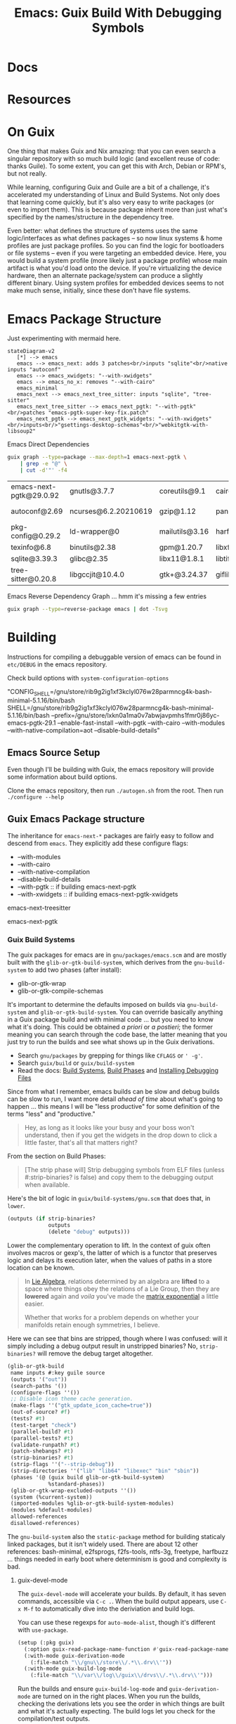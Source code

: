 :PROPERTIES:
:ID:       5fbd3211-1811-4fd3-8fbe-9b179d726d14
:END:
#+TITLE: Emacs: Guix Build With Debugging Symbols
#+CATEGORY: slips
#+TAGS:

* Docs

* Resources

* On Guix

One thing that makes Guix and Nix amazing: that you can even search a singular
repository with so much build logic (and excellent reuse of code: thanks
Guile). To some extent, you can get this with Arch, Debian or RPM's, but not
really.

While learning, configuring Guix and Guile are a bit of a challenge, it's
accelerated my understanding of Linux and Build Systems. Not only does that
learning come quickly, but it's also very easy to write packages (or even to
import them). This is because package inherit more than just what's specified by
the names/structure in the dependency tree.

Even better: what defines the structure of systems uses the same
logic/interfaces as what defines packages -- so now linux systems & home
profiles are just package profiles. So you can find the logic for bootloaders or
file systems -- even if you were targeting an embedded device. Here, you would
build a system profile (more likely just a package profile) whose main artifact
is what you'd load onto the device. If you're virtualizing the device hardware,
then an alternate package/system can produce a slightly different binary. Using
system profiles for embedded devices seems to not make much sense, initially,
since these don't have file systems.

* Emacs Package Structure

Just experimenting with mermaid here.

#+begin_src mermaid :file img/guix-emacs-req.svg
stateDiagram-v2
   [*] --> emacs
   emacs --> emacs_next: adds 3 patches<br/>inputs "sqlite"<br/>native inputs "autoconf"
   emacs --> emacs_xwidgets: "--with-xwidgets"
   emacs --> emacs_no_x: removes "--with-cairo"
   emacs_minimal
   emacs_next --> emacs_next_tree_sitter: inputs "sqlite", "tree-sitter"
   emacs_next_tree_sitter --> emacs_next_pgtk: "--with-pgtk"<br/>patches "emacs-pgtk-super-key-fix.patch"
   emacs_next_pgtk --> emacs_next_pgtk_widgets: "--with-xwidgets"<br/>inputs<br/>"gsettings-desktop-schemas"<br/>"webkitgtk-with-libsoup2"
#+end_src

#+RESULTS:
[[file:img/guix-emacs-req.svg]]

Emacs Direct Dependencies

#+begin_src sh :results silent
guix graph --type=package --max-depth=1 emacs-next-pgtk \
    | grep -e "@" \
    | cut -d'"' -f4
#+end_src

| emacs-next-pgtk@29.0.92 | gnutls@3.7.7         | coreutils@9.1  | cairo@1.16.0   | lcms@2.13.1         | ghostscript@9.56.1 | libxpm@3.5.13  | libotf@0.9.16  |
| autoconf@2.69           | ncurses@6.2.20210619 | gzip@1.12      | pango@1.50.10  | libjpeg-turbo@2.1.4 | poppler@22.09.0    | libxml2@2.9.14 | m17n-lib@1.8.0 |
| pkg-config@0.29.2       | ld-wrapper@0         | mailutils@3.16 | harfbuzz@5.3.1 | libselinux@3.4      | elogind@252.9      | libice@1.0.10  |                |
| texinfo@6.8             | binutils@2.38        | gpm@1.20.7     | libxft@2.3.4   | acl@2.3.1           | libpng@1.6.37      | libsm@1.2.3    |                |
| sqlite@3.39.3           | glibc@2.35           | libx11@1.8.1   | libtiff@4.4.0  | jansson@2.14        | zlib@1.2.13        | alsa-lib@1.2.4 |                |
| tree-sitter@0.20.8      | libgccjit@10.4.0     | gtk+@3.24.37   | giflib@5.2.1   | gmp@6.2.1           | librsvg@2.54.5     | dbus@1.14.0    |                |

Emacs Reverse Dependency Graph ... hmm it's missing a few entries

#+begin_src sh :results file :file img/emacs-revdeps.svg
guix graph --type=reverse-package emacs | dot -Tsvg
#+end_src

#+RESULTS:
[[file:img/emacs-revdeps.svg]]

* Building

Instructions for compiling a debuggable version of emacs can be found in
=etc/DEBUG= in the emacs repository.

Check build options with =system-configuration-options=

"CONFIG_SHELL=/gnu/store/rib9g2ig1xf3kclyl076w28parmncg4k-bash-minimal-5.1.16/bin/bash
SHELL=/gnu/store/rib9g2ig1xf3kclyl076w28parmncg4k-bash-minimal-5.1.16/bin/bash
--prefix=/gnu/store/lxkn0a1ma0v7abwjavpmhs1fmr0j86yc-emacs-pgtk-29.1
--enable-fast-install
--with-pgtk
--with-cairo
--with-modules
--with-native-compilation=aot
--disable-build-details"

** Emacs Source Setup

Even though I'll be building with Guix, the emacs repository will provide some
information about build options.

Clone the emacs repository, then run =./autogen.sh= from the root. Then run
=./configure --help=

** Guix Emacs Package structure

The inheritance for =emacs-next-*= packages are fairly easy to follow and
descend from =emacs=. They explicitly add these configure flags:

+ --with-modules
+ --with-cairo
+ --with-native-compilation
+ --disable-build-details
+ --with-pgtk :: if building emacs-next-pgtk
+ --with-xwidgets :: if building emacs-next-pgtk-xwidgets

emacs-next-treesitter

emacs-next-pgtk


*** Guix Build Systems

The guix packages for emacs are in =gnu/packages/emacs.scm= and are mostly built
with the =glib-or-gtk-build-system=, which derives from the =gnu-build-system=
to add two phases (after install):

+ glib-or-gtk-wrap
+ glib-or-gtk-compile-schemas

It's important to determine the defaults imposed on builds via
=gnu-build-system= and =glib-or-gtk-build-system=. You can override basically
anything in a Guix package build and with minimal code ... but you need to know
what it's doing. This could be obtained /a priori/ or /a postieri/; the former
meaning you can search through the code base, the latter meaning that you just
try to run the builds and see what shows up in the Guix derivations.

+ Search =gnu/packages= by grepping for things like =CFLAGS= or =' -g'=.
+ Search =guix/build= or =guix/build-system=
+ Read the docs: [[https://guix.gnu.org/manual/en/guix.html#Build-Phases][Build Systems]], [[https://guix.gnu.org/manual/en/guix.html#Build-Phases][Build Phases]] and   [[https://guix.gnu.org/manual/en/guix.html#Installing-Debugging-Files][Installing Debugging Files]]

Since from what I remember, emacs builds can be slow and debug builds can be
slow to run, I want more detail /ahead of time/ about what's going to happen
... this means I will be "less productive" for some definition of the terms
"less" and "productive."

#+begin_quote
Hey, as long as it looks like your busy and your boss won't understand, then if
you get the widgets in the drop down to click a little faster, that's all that
matters right?
#+end_quote

From the section on Build Phases:

#+begin_quote
[The strip phase will] Strip debugging symbols from ELF files (unless
#:strip-binaries? is false) and copy them to the debugging output when
available.
#+end_quote

Here's the bit of logic in =guix/build-systems/gnu.scm= that does that, in
=lower=.

#+begin_src scheme
(outputs (if strip-binaries?
             outputs
             (delete "debug" outputs)))
#+end_src

Lower the complementary operation to lift. In the context of guix often involves
macros or gexp's, the latter of which is a functor that preserves logic and
delays its execution later, when the values of paths in a store location can be
known.

#+begin_quote
In [[https://en.wikipedia.org/wiki/Lie_algebra_representation][Lie Algebra]], relations determined by an algebra are *lifted* to a
space where things obey the relations of a Lie Group, then they are *lowered*
again and /voila/ you've made the [[https://en.wikipedia.org/wiki/Exponential_map_(Lie_theory)][matrix exponential]] a little easier.

Whether that works for a problem depends on whether your manifolds retain enough
symmetries, I believe.
#+end_quote

Here we can see that bins are stripped, though where I was confused: will it
simply including a debug output result in unstripped binaries? No,
=strip-binaries?= will remove the debug target altogether.

#+begin_src scheme
(glib-or-gtk-build
 name inputs #:key guile source
 (outputs '("out"))
 (search-paths '())
 (configure-flags ''())
 ;; Disable icon theme cache generation.
 (make-flags ''("gtk_update_icon_cache=true"))
 (out-of-source? #f)
 (tests? #t)
 (test-target "check")
 (parallel-build? #t)
 (parallel-tests? #t)
 (validate-runpath? #t)
 (patch-shebangs? #t)
 (strip-binaries? #t)
 (strip-flags ''("--strip-debug"))
 (strip-directories ''("lib" "lib64" "libexec" "bin" "sbin"))
 (phases '(@ (guix build glib-or-gtk-build-system)
             %standard-phases))
 (glib-or-gtk-wrap-excluded-outputs ''())
 (system (%current-system))
 (imported-modules %glib-or-gtk-build-system-modules)
 (modules %default-modules)
 allowed-references
 disallowed-references)
#+end_src

The =gnu-build-system= also the =static-package= method for building staticaly
linked packages, but it isn't widely used. There are about 12 other references:
bash-minimal, e2fsprogs, f2fs-tools, ntfs-3g, freetype, harfbuzz ... things
needed in early boot where determinism is good and complexity is bad.

**** guix-devel-mode

The =guix-devel-mode= will accelerate your builds. By default, it has seven
commands, accessible via =C-c .=. When the build output appears, use =C-x M-f=
to automatically dive into the deriviation and build logs.

You can use these regexps for =auto-mode-alist=, though it's different with
=use-package=.

#+begin_src emacs-lisp
(setup (:pkg guix)
  (:option guix-read-package-name-function #'guix-read-package-name-at-point)
  (:with-mode guix-derivation-mode
    (:file-match "\\/gnu\\/store\\/.*\\.drv\\'"))
  (:with-mode guix-build-log-mode
    (:file-match "\\/var\\/log\\/guix\\/drvs\\/.*\\.drv\\'")))
#+end_src


Run the builds and ensure =guix-build-log-mode= and =guix-derivation-mode= are
turned on in the right places. When you run the builds, checking the derivations
lets you see the order in which things are built and what it's actually
expecting. The build logs let you check for the compilation/test outputs.

You may need to force =guix.el= to refuse substitutes. The package definition
for =emacs-next-pgtk-debug=, as specified, should build all the way down to
emacs at least. You can force this with a file local variable (see the top of
the package definition).

** Emacs Debug Package

I still haven't quite used this for gdb, but it at least runs. Some of the
modules in the define are unnecessary.

This file should be defined within a subdirectory:

=$NAMESPACE_ROOT/ellipsis/packages/emacs.scm=

Just ensure that =-L $NAMESPACE_ROOT= is passed to your guix commands.

#+begin_src scheme
;; -*- guix-use-substitutes: nil -*-

(define-module (ellipsis packages emacs)
  #:use-module ((guix licenses) #:prefix license:)
  #:use-module (guix packages)
  #:use-module (guix gexp)
  #:use-module (guix download)
  #:use-module (guix git-download)
  #:use-module (guix build-system)
  #:use-module (guix build-system gnu)
  #:use-module (guix build-system glib-or-gtk)
  #:use-module (gnu packages)
  #:use-module (gnu packages autotools)
  #:use-module (gnu packages base)
  #:use-module (gnu packages emacs)
  #:use-module (gnu packages freedesktop)
  #:use-module (gnu packages gcc)
  #:use-module (gnu packages gettext)
  #:use-module (gnu packages glib)
  #:use-module (gnu packages gtk)
  #:use-module (gnu packages guile)
  #:use-module (gnu packages image)
  #:use-module (gnu packages pkg-config)
  #:use-module (gnu packages texinfo)
  #:use-module (gnu packages tls)
  #:use-module (gnu packages webkit)
  #:use-module (gnu packages xml)
  #:use-module (guix utils)
  #:use-module (ice-9 match)
  #:use-module (srfi srfi-1))

(define-public emacs-next-pgtk-debug
  (package
    (inherit emacs-next-pgtk)
    (name "emacs-next-pgtk-debug")
    (source
     (origin
       (inherit (package-source emacs-next-pgtk))
       (patches
        (append (search-patches "emacs-pgtk-super-key-fix.patch")
                (origin-patches (package-source emacs-next-tree-sitter))))))
    (arguments
     (substitute-keyword-arguments
         `(#:strip-binaries? #f
           ,@(package-arguments emacs-next-pgtk))
       ((#:make-flags flags #~'())
        #~(cons* "CFLAGS=-O0 -g -w" #$flags))
       ((#:configure-flags flags #~'())
        #~(cons* "--enable-checking=yes,glyphs"
                 "--enable-check-lisp-object-type"
                 #$flags))))
    (synopsis "Emacs text editor with @code{pgtk} and @code{tree-sitter} support")
    (description "This Emacs build implements graphical UI purely in terms
of GTK and supports tree-sitter.")))
#+end_src

* Crashing Emacs


#+begin_quote
I just upgraded to Emacs 29.1, so hopefully it's unnecessary to debug emacs, the
following traces were generated on 29.0.92
#+end_quote

** 20230924 6:22

Emacs crashed after running well for at least 8 hours. I was switching
to another buffer using the =tabspaces= functions: different tab, same
frame. I had run the command a few times with different buffers, then
suddenly, it hung and quit, dumping core. I wasn't running the debug
emacs though.

*** Attempt to crash emacs

I copied over my emacs systemd service to run it in debug mode,
thinking that I could trigger similar behavior. I still don't have
=.gdbinit= scripts or gdb startup scripts. I thought maybe I could
just connect to the process with =gdb -i=mi -p 10180=, but it couldn't
run =ptrace=. It looked like maybe it could be a permissions issue. It
kinda is, I think, though it's not =gdb= with an =inferior= on the
other side. So I just went ahead and tried =sudo gdb --tui -p 10180=.
From there, I messed around until I tried clicking the window to see
if the process could really respond while a debugger was connected to
it .... It didn't. It greyed out for a second, then crashed when i
typed =c= for continue. I did manage to list the threads though.


*** Hesitent to run emacs in debug all the time

I don't want to run emacs in debug all the time. It'd be nice to find
a reproducible situation. I think it would make more sense to practice
debugging other apps. I just want to have this in my toolbelt in case
it starts to become unstable on my system.

Also, if the coredumps have debugging data in them, you can extract
information much more easily. So those really need to be deleted if
unused.

*** Stack Trace

#+begin_example journalctl
Sep 23 22:45:23 kratos bash[3635223]: Direnv succeeded in /home/dc/
Sep 23 22:45:23 kratos bash[3635223]: Running direnv in /home/dc/ ... (C-g to abort)
Sep 23 22:45:23 kratos bash[3635223]: Direnv succeeded in /home/dc/
Sep 23 22:45:23 kratos bash[3635223]: Loaded ‘ef-tritanopia-dark’
Sep 23 22:45:23 kratos bash[3635223]: *** Emacs loaded in 5.50 seconds with 24 garbage collections.
Sep 23 22:45:23 kratos bash[3635223]: [yas] Prepared just-in-time loading of snippets successfully.
Sep 24 01:25:34 kratos kde-open5[4159312]: QSocketNotifier: Can only be used with threads started with QThread
Sep 24 01:25:34 kratos kde-open5[4159312]: kf.service.services: The desktop file "ServiceMenus/reimage-convert-rotate.desktop" references the action "agif" >
Sep 24 01:25:35 kratos kde-open5[4159312]: kf.config.core: "KConfigIni: In file /usr/share/applications/scrcpy-console.desktop, line 8: " "Invalid escape se>
Sep 24 01:25:35 kratos kde-open5[4159312]: kf.config.core: "KConfigIni: In file /usr/share/applications/scrcpy-console.desktop, line 8: " "Invalid escape se>
Sep 24 01:25:35 kratos kde-open5[4159312]: kf.config.core: "KConfigIni: In file /usr/share/applications/scrcpy.desktop, line 8: " "Invalid escape sequence \>
Sep 24 01:25:35 kratos kde-open5[4159312]: kf.config.core: "KConfigIni: In file /usr/share/applications/scrcpy.desktop, line 8: " "Invalid escape sequence \>
Sep 24 01:25:35 kratos kde-open5[4159312]: kf.service.services: The desktop entry file "/usr/share/applications/org.freedesktop.Xwayland.desktop" has Type= >
Sep 24 01:25:35 kratos kde-open5[4159312]: kf.service.sycoca: Invalid Service :  "/usr/share/applications/org.freedesktop.Xwayland.desktop"
Sep 24 01:25:35 kratos kde-open5[4159312]: kf.service.services: The desktop entry file "/usr/share/applications/qemu.desktop" has Type= "Application" but no>
Sep 24 01:25:35 kratos kde-open5[4159312]: kf.service.sycoca: Invalid Service :  "/usr/share/applications/qemu.desktop"
Sep 24 01:25:35 kratos kde-open5[4159312]: kf.config.core: "KConfigIni: In file /home/dc/.local/share/applications/gmacsclient.desktop, line 27: " "Invalid >
Sep 24 01:25:35 kratos kde-open5[4159312]: kf.config.core: "KConfigIni: In file /home/dc/.local/share/applications/gmacsclient.desktop, line 27: " "Invalid >
Sep 24 01:25:56 kratos kde-open5[4159938]: QSocketNotifier: Can only be used with threads started with QThread
Sep 24 02:02:56 kratos .emacs-29.0.92-[3635223]: Failed to load module "colorreload-gtk-module"
Sep 24 02:02:56 kratos .emacs-29.0.92-[3635223]: Failed to load module "window-decorations-gtk-module"
Sep 24 02:02:56 kratos .emacs-29.0.92-[3635223]: Failed to load module "colorreload-gtk-module"
Sep 24 02:02:56 kratos .emacs-29.0.92-[3635223]: Failed to load module "window-decorations-gtk-module"
Sep 24 02:02:56 kratos .emacs-29.0.92-[3635223]: Failed to load module "appmenu-gtk-module"
Sep 24 02:02:58 kratos .emacs-29.0.92-[3635223]: Failed to load module "colorreload-gtk-module"
Sep 24 02:02:58 kratos .emacs-29.0.92-[3635223]: Failed to load module "window-decorations-gtk-module"
Sep 24 02:02:58 kratos .emacs-29.0.92-[3635223]: Failed to load module "colorreload-gtk-module"
Sep 24 02:02:58 kratos .emacs-29.0.92-[3635223]: Failed to load module "window-decorations-gtk-module"
Sep 24 02:02:58 kratos .emacs-29.0.92-[3635223]: Failed to load module "appmenu-gtk-module"
Sep 24 02:03:01 kratos .emacs-29.0.92-[3635223]: Failed to load module "colorreload-gtk-module"
Sep 24 02:03:01 kratos .emacs-29.0.92-[3635223]: Failed to load module "window-decorations-gtk-module"
Sep 24 02:03:01 kratos .emacs-29.0.92-[3635223]: Failed to load module "colorreload-gtk-module"
Sep 24 02:03:01 kratos .emacs-29.0.92-[3635223]: Failed to load module "window-decorations-gtk-module"
Sep 24 02:03:01 kratos .emacs-29.0.92-[3635223]: Failed to load module "appmenu-gtk-module"
Sep 24 02:03:06 kratos .emacs-29.0.92-[3635223]: Failed to load module "colorreload-gtk-module"
Sep 24 02:03:06 kratos .emacs-29.0.92-[3635223]: Failed to load module "window-decorations-gtk-module"
Sep 24 02:03:07 kratos .emacs-29.0.92-[3635223]: Failed to load module "colorreload-gtk-module"
Sep 24 02:03:07 kratos .emacs-29.0.92-[3635223]: Failed to load module "window-decorations-gtk-module"
Sep 24 02:03:07 kratos .emacs-29.0.92-[3635223]: Failed to load module "appmenu-gtk-module"
Sep 24 05:25:33 kratos kde-open5[3407]: QSocketNotifier: Can only be used with threads started with QThread
Sep 24 06:22:08 kratos bash[3635223]: Backtrace:
Sep 24 06:22:08 kratos bash[3635223]: /gnu/store/ji4lcps27kbbkdhy19dynb9l4jl0dn19-profile/bin/emacs[0x52d4fb]
Sep 24 06:22:08 kratos bash[3635223]: /gnu/store/ji4lcps27kbbkdhy19dynb9l4jl0dn19-profile/bin/emacs[0x42418b]
Sep 24 06:22:08 kratos bash[3635223]: /gnu/store/ji4lcps27kbbkdhy19dynb9l4jl0dn19-profile/bin/emacs[0x42467d]
Sep 24 06:22:08 kratos bash[3635223]: /gnu/store/ji4lcps27kbbkdhy19dynb9l4jl0dn19-profile/bin/emacs[0x52bad8]
Sep 24 06:22:08 kratos bash[3635223]: /gnu/store/ji4lcps27kbbkdhy19dynb9l4jl0dn19-profile/bin/emacs[0x52bb49]
Sep 24 06:22:08 kratos bash[3635223]: /gnu/store/gsjczqir1wbz8p770zndrpw4rnppmxi3-glibc-2.35/lib/libc.so.6(+0x3d2a0)[0x7f3a6ae412a0]
Sep 24 06:22:08 kratos bash[3635223]: /gnu/store/nb40pwd37v6i1g4b1fq4l6q4h9px3asr-glib-2.72.3/lib/libgobject-2.0.so.0(+0x28794)[0x7f3a6e38a794]
Sep 24 06:22:08 kratos bash[3635223]: /gnu/store/nb40pwd37v6i1g4b1fq4l6q4h9px3asr-glib-2.72.3/lib/libgobject-2.0.so.0(g_signal_emit_valist+0xc09)[0x7f3a6e39>
Sep 24 06:22:08 kratos bash[3635223]: /gnu/store/nb40pwd37v6i1g4b1fq4l6q4h9px3asr-glib-2.72.3/lib/libgobject-2.0.so.0(g_signal_emit+0x82)[0x7f3a6e390bb2]
Sep 24 06:22:08 kratos bash[3635223]: /gnu/store/nb40pwd37v6i1g4b1fq4l6q4h9px3asr-glib-2.72.3/lib/libgobject-2.0.so.0(+0x1a9a4)[0x7f3a6e37c9a4]
Sep 24 06:22:08 kratos bash[3635223]: /gnu/store/nb40pwd37v6i1g4b1fq4l6q4h9px3asr-glib-2.72.3/lib/libgobject-2.0.so.0(g_object_notify_by_pspec+0xe4)[0x7f3a6>
Sep 24 06:22:08 kratos bash[3635223]: /gnu/store/ji4lcps27kbbkdhy19dynb9l4jl0dn19-profile/bin/emacs[0x6429e4]
Sep 24 06:22:08 kratos bash[3635223]: /gnu/store/ji4lcps27kbbkdhy19dynb9l4jl0dn19-profile/bin/emacs[0x479536]
Sep 24 06:22:08 kratos bash[3635223]: /gnu/store/ji4lcps27kbbkdhy19dynb9l4jl0dn19-profile/bin/emacs[0x47dc69]
Sep 24 06:22:08 kratos bash[3635223]: /gnu/store/ji4lcps27kbbkdhy19dynb9l4jl0dn19-profile/bin/emacs[0x47e75e]
Sep 24 06:22:08 kratos bash[3635223]: /gnu/store/ji4lcps27kbbkdhy19dynb9l4jl0dn19-profile/bin/emacs[0x51c292]
Sep 24 06:22:08 kratos bash[3635223]: /gnu/store/ji4lcps27kbbkdhy19dynb9l4jl0dn19-profile/bin/emacs[0x51e952]
Sep 24 06:22:08 kratos bash[3635223]: /gnu/store/ji4lcps27kbbkdhy19dynb9l4jl0dn19-profile/bin/emacs[0x5205a2]
Sep 24 06:22:08 kratos bash[3635223]: /gnu/store/ji4lcps27kbbkdhy19dynb9l4jl0dn19-profile/bin/emacs[0x595c47]
Sep 24 06:22:08 kratos bash[3635223]: /gnu/store/ji4lcps27kbbkdhy19dynb9l4jl0dn19-profile/bin/emacs[0x50c76a]
Sep 24 06:22:08 kratos bash[3635223]: /gnu/store/ji4lcps27kbbkdhy19dynb9l4jl0dn19-profile/bin/emacs[0x595ba1]
Sep 24 06:22:08 kratos bash[3635223]: /gnu/store/ji4lcps27kbbkdhy19dynb9l4jl0dn19-profile/bin/emacs[0x50c70f]
Sep 24 06:22:08 kratos bash[3635223]: /gnu/store/ji4lcps27kbbkdhy19dynb9l4jl0dn19-profile/bin/emacs[0x513663]
Sep 24 06:22:08 kratos bash[3635223]: /gnu/store/ji4lcps27kbbkdhy19dynb9l4jl0dn19-profile/bin/emacs[0x5139da]
Sep 24 06:22:08 kratos bash[3635223]: /gnu/store/ji4lcps27kbbkdhy19dynb9l4jl0dn19-profile/bin/emacs[0x42d132]
Sep 24 06:22:08 kratos bash[3635223]: /gnu/store/gsjczqir1wbz8p770zndrpw4rnppmxi3-glibc-2.35/lib/libc.so.6(+0x291f7)[0x7f3a6ae2d1f7]
Sep 24 06:22:08 kratos bash[3635223]: /gnu/store/gsjczqir1wbz8p770zndrpw4rnppmxi3-glibc-2.35/lib/libc.so.6(__libc_start_main+0x7c)[0x7f3a6ae2d2ac]
Sep 24 06:22:08 kratos bash[3635223]: /gnu/store/ji4lcps27kbbkdhy19dynb9l4jl0dn19-profile/bin/emacs[0x42d601]
Sep 24 06:22:11 kratos systemd-coredump[8516]: [🡕] Process 3635223 (.emacs-29.0.92-) of user 1000 dumped core.

Module /home/dc/.emacs.g/eln-cache/29.0.92-198a7ab3/org-ref-natbib-bbl-citeproc-daf7a4d3-2115322f.eln without>
Module /home/dc/.emacs.g/eln-cache/29.0.92-198a7ab3/ob-eukleides-c0b72764-0d863320.eln without build-id.
Module /home/dc/.emacs.g/eln-cache/29.0.92-198a7ab3/org-collector-568283aa-57ec2e6f.eln without build-id.
Module /home/dc/.emacs.g/eln-cache/29.0.92-198a7ab3/org-collector-568283aa-57ec2e6f.eln
Module /home/dc/.emacs.g/eln-cache/29.0.92-198a7ab3/org-invoice-03a06cbf-ceae4999.eln without build-id.
Module /home/dc/.emacs.g/eln-cache/29.0.92-198a7ab3/org-toc-b7ddd2e3-68e5f2bb.eln without build-id.
Module /home/dc/.emacs.g/eln-cache/29.0.92-198a7ab3/org-toc-b7ddd2e3-68e5f2bb.eln

... modules

Module eldoc-d20a5fe9-5a429187.eln without build-id.
Module lisp-mode-410874a4-8e379a7a.eln without build-id.
Module byte-run-79ff048e-f73ac104.eln without build-id.
Module simple-fab5b0cf-bcd3ba95.eln without build-id.
Module register-80045398-74c9598f.eln without build-id.
Module libblkid.so.1 without build-id.
Module libdatrie.so.1 without build-id.
Module libatspi.so.0 without build-id.
Module libmpfr.so.6 without build-id.
Module libmpc.so.3 without build-id.
Module libisl.so.23 without build-id.
Module libcap.so.2 without build-id.
Module libhogweed.so.6 without build-id.
Module libnettle.so.8 without build-id.
Module libtasn1.so.6 without build-id.
Module libunistring.so.2 without build-id.
Module libidn2.so.0 without build-id.
Module libp11-kit.so.0 without build-id.
Module libpcre2-8.so.0 without build-id.
Module libattr.so.1 without build-id.
Module libbz2.so.1.0 without build-id.
Module libexpat.so.1 without build-id.
Module libXdmcp.so.6 without build-id.
Module libXau.so.6 without build-id.
Module ld-linux-x86-64.so.2 without build-id.
Module liblzma.so.5 without build-id.
Module libpcre.so.1 without build-id.
Module libffi.so.8 without build-id.
Module libmount.so.1 without build-id.
Module libXrender.so.1 without build-id.
Module libxcb-render.so.0 without build-id.
Module libxcb.so.1 without build-id.
Module libxcb-shm.so.0 without build-id.
Module libpixman-1.so.0 without build-id.
Module libgraphite2.so.3 without build-id.
Module libthai.so.0 without build-id.
Module libXinerama.so.1 without build-id.
Module libXrandr.so.2 without build-id.
Module libXcomposite.so.1 without build-id.
Module libXdamage.so.1 without build-id.
Module libXcursor.so.1 without build-id.
Module libXext.so.6 without build-id.
Module libwayland-egl.so.1 without build-id.
Module libwayland-cursor.so.0 without build-id.
Module libwayland-client.so.0 without build-id.
Module libxkbcommon.so.0 without build-id.
Module libXfixes.so.3 without build-id.
Module libcloudproviders.so.0 without build-id.
Module libatk-bridge-2.0.so.0 without build-id.
Module libX11.so.6 without build-id.
Module libXi.so.6 without build-id.
Module libepoxy.so.0 without build-id.
Module libfribidi.so.0 without build-id.
Module libpangoft2-1.0.so.0 without build-id.
Module libgmodule-2.0.so.0 without build-id.
Module libc.so.6 without build-id.
Module libgcc_s.so.1 without build-id.
Module libsqlite3.so.0 without build-id.
Module libtree-sitter.so.0 without build-id.
Module libgccjit.so.0 without build-id.
Module libgmp.so.10 without build-id.
Module libjansson.so.4 without build-id.
Module libelogind.so.0 without build-id.
Module liblcms2.so.2 without build-id.
Module libanl.so.1 without build-id.
Module libgnutls.so.30 without build-id.
Module libotf.so.1 without build-id.
Module libfontconfig.so.1 without build-id.
Module libfreetype.so.6 without build-id.
Module libselinux.so.1 without build-id.
Module libncursesw.so.6 without build-id.
Module libxml2.so.2 without build-id.
Module libdbus-1.so.3 without build-id.
Module libacl.so.1 without build-id.
Module libm.so.6 without build-id.
Module librsvg-2.so.2 without build-id.
Module libasound.so.2 without build-id.
Module libgif.so.7 without build-id.
Module libpng16.so.16 without build-id.
Module libjpeg.so.62 without build-id.
Module libtiff.so.5 without build-id.
Module libglib-2.0.so.0 without build-id.
Module libgobject-2.0.so.0 without build-id.
Module libgio-2.0.so.0 without build-id.
Module libgdk_pixbuf-2.0.so.0 without build-id.
Module libcairo.so.2 without build-id.
Module libcairo-gobject.so.2 without build-id.
Module libatk-1.0.so.0 without build-id.
Module libharfbuzz.so.0 without build-id.
Module libpango-1.0.so.0 without build-id.
Module libpangocairo-1.0.so.0 without build-id.
Module libz.so.1 without build-id.
Module libgdk-3.so.0 without build-id.
Module libgtk-3.so.0 without build-id.
Module .emacs-29.0.92-real without build-id.
Stack trace of thread 3635223:
#0  0x00007f3a6ae8afec __pthread_kill_implementation (libc.so.6 + 0x86fec)
#1  0x00007f3a6ae41202 raise (libc.so.6 + 0x3d202)
#2  0x00000000004241b3 n/a (.emacs-29.0.92-real + 0x241b3)
#3  0x000000000042467d n/a (.emacs-29.0.92-real + 0x2467d)
#4  0x000000000052bad8 n/a (.emacs-29.0.92-real + 0x12bad8)
#5  0x000000000052bb49 n/a (.emacs-29.0.92-real + 0x12bb49)
#6  0x00007f3a6ae412a0 __restore_rt (libc.so.6 + 0x3d2a0)
#7  0x00007f3a6e38a794 n/a (libgobject-2.0.so.0 + 0x28794)
#8  0x00007f3a6e390689 g_signal_emit_valist (libgobject-2.0.so.0 + 0x2e689)
#9  0x00007f3a6e390bb2 g_signal_emit (libgobject-2.0.so.0 + 0x2ebb2)
#10 0x00007f3a6e37c9a4 n/a (libgobject-2.0.so.0 + 0x1a9a4)
#11 0x00007f3a6e37ea34 g_object_notify_by_pspec (libgobject-2.0.so.0 + 0x1ca34)
#12 0x00000000006429e4 n/a (.emacs-29.0.92-real + 0x2429e4)
#13 0x0000000000479536 n/a (.emacs-29.0.92-real + 0x79536)
#14 0x000000000047dc69 n/a (.emacs-29.0.92-real + 0x7dc69)
#15 0x000000000047e75e n/a (.emacs-29.0.92-real + 0x7e75e)
#16 0x000000000051c292 n/a (.emacs-29.0.92-real + 0x11c292)
#17 0x000000000051e952 n/a (.emacs-29.0.92-real + 0x11e952)
#18 0x00000000005205a2 n/a (.emacs-29.0.92-real + 0x1205a2)
#19 0x0000000000595c47 n/a (.emacs-29.0.92-real + 0x195c47)
#20 0x000000000050c76a n/a (.emacs-29.0.92-real + 0x10c76a)
#21 0x0000000000595ba1 n/a (.emacs-29.0.92-real + 0x195ba1)
#22 0x000000000050c70f n/a (.emacs-29.0.92-real + 0x10c70f)
#23 0x0000000000513663 n/a (.emacs-29.0.92-real + 0x113663)
#24 0x00000000005139da n/a (.emacs-29.0.92-real + 0x1139da)
#25 0x000000000042d132 n/a (.emacs-29.0.92-real + 0x2d132)
#26 0x00007f3a6ae2d1f7 __libc_start_call_main (libc.so.6 + 0x291f7)
#27 0x00007f3a6ae2d2ac __libc_start_main@@GLIBC_2.34 (libc.so.6 + 0x292ac)
#28 0x000000000042d601 n/a (.emacs-29.0.92-real + 0x2d601)

Stack trace of thread 3744461:
#0  0x00007f3a6aefdd6f __poll (libc.so.6 + 0xf9d6f)
#1  0x00007f3a6e281b96 n/a (libglib-2.0.so.0 + 0x55b96)
#2  0x00007f3a6e281ed3 g_main_loop_run (libglib-2.0.so.0 + 0x55ed3)
#3  0x00007f3a6e4e3456 n/a (libgio-2.0.so.0 + 0x121456)
#4  0x00007f3a6e2aad0d n/a (libglib-2.0.so.0 + 0x7ed0d)
#5  0x00007f3a6ae893aa start_thread (libc.so.6 + 0x853aa)
#6  0x00007f3a6af09f7c __clone3 (libc.so.6 + 0x105f7c)

Stack trace of thread 3635224:
#0  0x00007f3a6aefdd6f __poll (libc.so.6 + 0xf9d6f)
#1  0x00007f3a6e281b96 n/a (libglib-2.0.so.0 + 0x55b96)
#2  0x00007f3a6e281c9f g_main_context_iteration (libglib-2.0.so.0 + 0x55c9f)
#3  0x00007f3a6e281cf1 n/a (libglib-2.0.so.0 + 0x55cf1)
#4  0x00007f3a6e2aad0d n/a (libglib-2.0.so.0 + 0x7ed0d)
#5  0x00007f3a6ae893aa start_thread (libc.so.6 + 0x853aa)
#6  0x00007f3a6af09f7c __clone3 (libc.so.6 + 0x105f7c)
ELF object binary architecture: AMD x86-64
Sep 24 06:22:12 kratos systemd[10802]: gmacs-arch.service: Main process exited, code=exited, status=139/n/a
Sep 24 06:22:12 kratos systemd[10802]: gmacs-arch.service: Failed with result 'exit-code'.
Sep 24 06:22:12 kratos systemd[10802]: gmacs-arch.service: Consumed 47min 42.766s CPU time.
Sep 24 06:22:42 kratos systemd[10802]: gmacs-arch.service: Scheduled restart job, restart counter is at 1.
Sep 24 06:22:42 kratos systemd[10802]: Starting Emacs text editor...
Sep 24 06:22:42 kratos systemd[10802]: Started Emacs text editor.
Sep 24 06:22:42 kratos bash[8676]: Due to a limitation in GTK 3, Emacs built with PGTK will simply exit when a
Sep 24 06:22:42 kratos bash[8676]: display connection is closed.  The problem is especially difficult to fix,
Sep 24 06:22:42 kratos bash[8676]: such that Emacs on Wayland with multiple displays is unlikely ever to be able
Sep 24 06:22:42 kratos bash[8676]: to survive disconnects.
Sep 24 06:22:43 kratos bash[8676]: Loading /home/dc/.dotfiles/.emacs.d/per-system-settings.el (source)...
Sep 24 06:22:43 kratos bash[8676]: Loading /home/dc/.dotfiles/.emacs.d/per-system-settings.el (source)...done
Sep 24 06:22:43 kratos bash[8676]: Loading /tmp/emacs-custom-1000.el (source)...
Sep 24 06:22:43 kratos bash[8676]: Loading /tmp/emacs-custom-1000.el (source)...done
#+end_example

* Roam
+ [[id:6f769bd4-6f54-4da7-a329-8cf5226128c9][Emacs]]
+ [[id:b82627bf-a0de-45c5-8ff4-229936549942][Guix]]
+ [[id:a6c90236-e3a9-4223-8afa-d02da892c676][Debug]]
